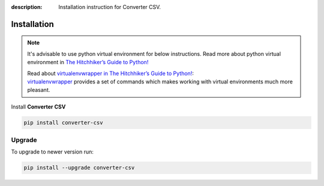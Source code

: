 :description: Installation instruction for Converter CSV.

############
Installation
############

.. note::

    It's advisable to use python virtual environment for below instructions. Read more about python virtual environment in `The Hitchhiker’s Guide to Python! <https://docs.python-guide.org/dev/virtualenvs/>`_
    
    | Read about `virtualenvwrapper in The Hitchhiker’s Guide to Python! <https://docs.python-guide.org/dev/virtualenvs/#virtualenvwrapper>`_:
    | `virtualenvwrapper <https://virtualenvwrapper.readthedocs.io>`_ provides a set of commands which makes working with virtual environments much more pleasant.


Install **Converter CSV**
    
.. code-block:: shell
    
    pip install converter-csv

.. _converter-csv-upgrade:

Upgrade
#######
    
To upgrade to newer version run:

.. code-block:: shell
    
    pip install --upgrade converter-csv